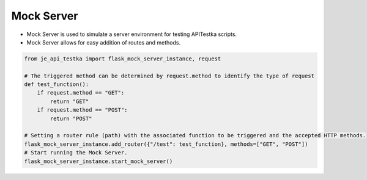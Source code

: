 Mock Server
----

* Mock Server is used to simulate a server environment for testing APITestka scripts.
* Mock Server allows for easy addition of routes and methods.

.. code-block:: python

    from je_api_testka import flask_mock_server_instance, request

    # The triggered method can be determined by request.method to identify the type of request
    def test_function():
        if request.method == "GET":
            return "GET"
        if request.method == "POST":
            return "POST"

    # Setting a router rule (path) with the associated function to be triggered and the accepted HTTP methods.
    flask_mock_server_instance.add_router({"/test": test_function}, methods=["GET", "POST"])
    # Start running the Mock Server.
    flask_mock_server_instance.start_mock_server()

